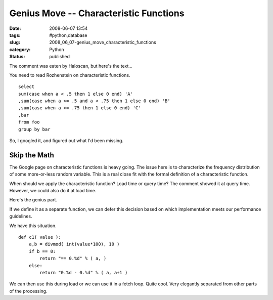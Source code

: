 Genius Move -- Characteristic Functions
=======================================

:date: 2008-06-07 13:54
:tags: #python,database
:slug: 2008_06_07-genius_move_characteristic_functions
:category: Python
:status: published







The comment was eaten by Haloscan, but here's the text...




You need to read Rozhenstein on characteristic functions.  




::

    select
    sum(case when a < .5 then 1 else 0 end) 'A'
    ,sum(case when a >= .5 and a < .75 then 1 else 0 end) 'B'
    ,sum(case when a >= .75 then 1 else 0 end) 'C'
    ,bar
    from foo
    group by bar






So, I googled it, and figured out what I'd been missing.




Skip the Math
--------------




The Google page on characteristic functions is heavy going.  The issue here is to characterize the frequency distribution of some more-or-less random variable.  This is a real close fit with the formal definition of a characteristic function.




When should we apply the characteristic function?  Load time or query time?  The comment showed it at query time.  However, we could also do it at load time.




Here's the genius part.




If we define it as a separate function, we can defer this decision based on which implementation meets our performance guidelines.




We have this situation.




::

    def c1( value ):
        a,b = divmod( int(value*100), 10 )
        if b == 0:
            return "== 0.%d" % ( a, )
        else:
            return "0.%d - 0.%d" % ( a, a+1 )





We can then use this during load or we can use it in a fetch loop.  Quite cool.  Very elegantly separated from other parts of the processing.







